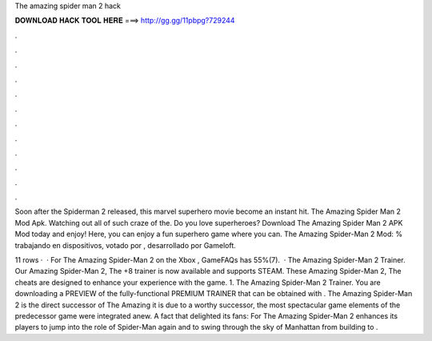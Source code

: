 The amazing spider man 2 hack



𝐃𝐎𝐖𝐍𝐋𝐎𝐀𝐃 𝐇𝐀𝐂𝐊 𝐓𝐎𝐎𝐋 𝐇𝐄𝐑𝐄 ===> http://gg.gg/11pbpg?729244



.



.



.



.



.



.



.



.



.



.



.



.

Soon after the Spiderman 2 released, this marvel superhero movie become an instant hit. The Amazing Spider Man 2 Mod Apk. Watching out all of such craze of the. Do you love superheroes? Download The Amazing Spider Man 2 APK Mod today and enjoy! Here, you can enjoy a fun superhero game where you can. The Amazing Spider-Man 2 Mod: % trabajando en dispositivos, votado por , desarrollado por Gameloft.

11 rows ·  · For The Amazing Spider-Man 2 on the Xbox , GameFAQs has 55%(7).  · The Amazing Spider-Man 2 Trainer. Our Amazing Spider-Man 2, The +8 trainer is now available and supports STEAM. These Amazing Spider-Man 2, The cheats are designed to enhance your experience with the game. 1. The Amazing Spider-Man 2 Trainer. You are downloading a PREVIEW of the fully-functional PREMIUM TRAINER that can be obtained with . The Amazing Spider-Man 2 is the direct successor of The Amazing  it is due to a worthy successor, the most spectacular game elements of the predecessor game were integrated anew. A fact that delighted its fans: For The Amazing Spider-Man 2 enhances its players to jump into the role of Spider-Man again and to swing through the sky of Manhattan from building to .
